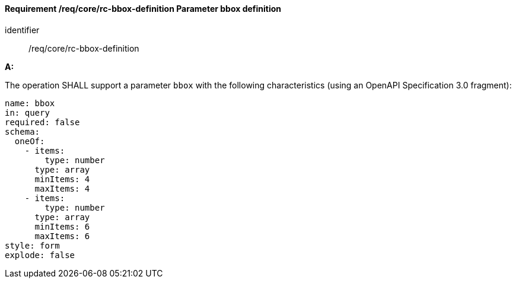 [[req_core_rc-bbox-definition]]
==== *Requirement /req/core/rc-bbox-definition* Parameter bbox definition

[requirement]
====
[%metadata]
identifier:: /req/core/rc-bbox-definition


*A:*

The operation SHALL support a parameter `bbox` with the following characteristics (using an OpenAPI Specification 3.0 fragment):


[source,YAML]
----
name: bbox
in: query
required: false
schema:
  oneOf:
    - items:
        type: number
      type: array
      minItems: 4
      maxItems: 4
    - items:
        type: number
      type: array  
      minItems: 6
      maxItems: 6
style: form
explode: false
----
====
